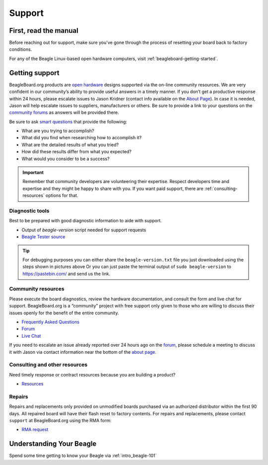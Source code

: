 .. _support:

Support
#########

First, read the manual
**********************

Before reaching out for support, make sure you've gone through the process of resetting your
board back to factory conditions.

For any of the Beagle Linux-based open hardware computers, visit :ref:`beagleboard-getting-started`.

.. _intro-getting-support:

Getting support
***************

BeagleBoard.org products are `open
hardware <https://www.oshwa.org/definition/>`_ designs supported
via the on-line community resources. We are very confident in our
community’s ability to provide useful answers in a timely manner. If you
don’t get a productive response within 24 hours, please escalate issues
to Jason Kridner (contact info available on the `About
Page <https://www.beagleboard.org/about>`_). In case it is needed, Jason
will help escalate issues to suppliers, manufacturers or others. Be sure
to provide a link to your questions on the `community
forums <https://forum.beagleboard.org>`_ as answers will be provided
there.

Be sure to ask `smart questions <http://www.catb.org/~esr/faqs/smart-questions.html>`_
that provide the following:

*  What are you trying to accomplish?
*  What did you find when researching how to accomplish it?
*  What are the detailed results of what you tried?
*  How did these results differ from what you expected?
*  What would you consider to be a success?

.. important::
   Remember that community developers are volunteering their expertise. Respect
   developers time and expertise and they might be happy to share with you. If you
   want paid support, there are :ref:`consulting-resources` options for that. 

Diagnostic tools
================

Best to be prepared with good diagnostic information to aide with support.

-  Output of `beagle-version` script needed for support requests
-  `Beagle Tester source <https://git.beagleboard.org/jkridner/beagle-tester>`_

.. figure:: images/beagle-version.png
   :align: center
   :alt: Run beagle-version

.. figure:: images/beagle-version-download.png
   :align: center
   :alt: Download beagle-version output

.. tip::
   For debugging purposes you can either share the ``beagle-version.txt`` file you just downloaded 
   using the steps shown in pictures above Or you can just paste the terminal output of ``sudo beagle-version`` 
   to https://pastebin.com/ and send us the link.

Community resources
===================

Please execute the board diagnostics, review the hardware documentation,
and consult the form and live chat for support.
BeagleBoard.org is a “community” project with free support only given to
those who are willing to discuss their issues openly for the benefit
of the entire community.

-  `Frequently Asked Questions <https://forum.beagleboard.org/c/faq>`_
-  `Forum <https://forum.beagleboard.org>`_
-  `Live Chat <https://www.beagleboard.org/discord>`_

If you need to escalate an issue already reported over 24 hours ago on the `forum <https://forum.beagleboard.org>`_, please
schedule a meeting to discuss it with Jason via contact information near the bottom of the `about page <https://www.beagleboard.org/about>`_.

.. _consulting-resources:

Consulting and other resources
==============================

Need timely response or contract resources because you are building a product?

- `Resources <https://beagleboard.org/resources>`_

Repairs
=======

Repairs and replacements only provided on unmodified boards purchased
via an authorized distributor within the first 90 days. All repaired
board will have their flash reset to factory contents. For repairs and
replacements, please contact ``support`` at BeagleBoard.org using the RMA
form:

-  `RMA request <https://www.beagleboard.org/rma>`_

Understanding Your Beagle
*************************

Spend some time getting to know your Beagle via :ref:`intro_beagle-101`
